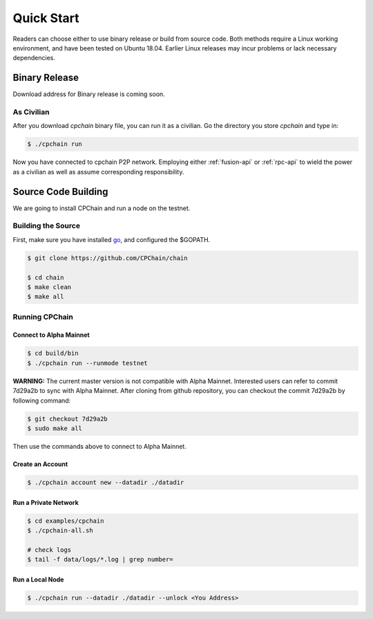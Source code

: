 Quick Start
~~~~~~~~~~~~~



Readers can choose either to use binary release or build from source code.
Both methods require a Linux working environment,
and have been tested on Ubuntu 18.04.
Earlier Linux releases may incur problems or lack necessary dependencies.

Binary Release
+++++++++++++++++++

Download address for Binary release is coming soon.



As Civilian
##############

After you download `cpchain` binary file, you can run it as a civilian.
Go the directory you store `cpchain` and type in:

.. code-block:: shell

    $ ./cpchain run

Now you have connected to cpchain P2P network.
Employing either :ref:`fusion-api` or :ref:`rpc-api` to
wield the power as a civilian as well as assume corresponding responsibility.


Source Code Building
+++++++++++++++++++++++++


We are going to install CPChain and run a node on the testnet. 

Building the Source
####################

First, make sure you have installed `go <https://golang.org/>`_, and configured the $GOPATH.

.. code::

    $ git clone https://github.com/CPChain/chain

    $ cd chain
    $ make clean
    $ make all

Running CPChain
#################

Connect to Alpha Mainnet
^^^^^^^^^^^^^^^^^^^^^^^

.. code::

    $ cd build/bin
    $ ./cpchain run --runmode testnet

**WARNING:** The current master version is not compatible with Alpha Mainnet.
Interested users can refer to commit 7d29a2b to sync with Alpha Mainnet.
After cloning from github repository, you can checkout the commit 7d29a2b by following command:

.. code::

    $ git checkout 7d29a2b
    $ sudo make all

Then use the commands above to connect to Alpha Mainnet.

Create an Account
^^^^^^^^^^^^^^^^^^^^^^

.. code::

    $ ./cpchain account new --datadir ./datadir

Run a Private Network
^^^^^^^^^^^^^^^^^^^^^^^^^^^

.. code::

    $ cd examples/cpchain
    $ ./cpchain-all.sh

    # check logs
    $ tail -f data/logs/*.log | grep number=

Run a Local Node
^^^^^^^^^^^^^^^^^^^^^^^

.. code::

    $ ./cpchain run --datadir ./datadir --unlock <You Address>










